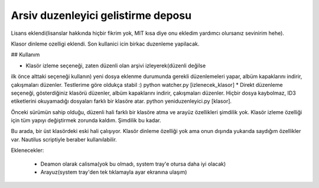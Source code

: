 
Arsiv duzenleyici gelistirme deposu
-----------------------------------

Lisans eklendi(lisanslar hakkında hiçbir fikrim yok, MIT kısa diye onu ekledim 
yardımcı olursanız sevinirim hehe).

Klasor dinleme ozelligi eklendi. Son kullanici icin birkac duzenleme yapilacak.


## Kullanım

* Klasör izleme seçeneği, zaten düzenli olan arşivi izleyerek(düzenli değilse 
ilk önce alttaki seçeneği kullanın) yeni dosya eklenme durumunda gerekli
düzenlemeleri yapar, albüm kapaklarını indirir, çakışmaları düzenler. Testlerime
göre oldukça stabil :) python watcher.py [izlenecek_klasor]
* Direkt düzenleme seçeneği, gösterdiğiniz klasörü düzenler, albüm kapaklarını
indirir, çakışmaları düzenler. Hiçbir dosya kaybolmaz, ID3 etiketlerini
okuyamadığı dosyaları farklı bir klasöre atar. python yeniduzenleyici.py [klasor].


Önceki sürümün sahip olduğu, düzenli hali farklı bir klasöre atma ve arayüz
özellikleri şimdilik yok. Klasör izleme özelliği için tüm yapıyı değiştirmek 
zorunda kaldım. Şimdilik bu kadar.

Bu arada, bir üst klasördeki eski hali çalışıyor. Klasör dinleme özelliği yok ama
onun dışında yukarıda saydığım özellikler var. Nautilus scriptiyle beraber
kullanılabilir.


Eklenecekler:

    * Deamon olarak calisma(yok bu olmadı, system tray'e otursa daha iyi olacak)
    * Arayuz(system tray'den tek tıklamayla ayar ekranına ulaşım)